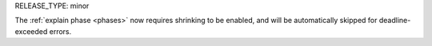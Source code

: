 RELEASE_TYPE: minor

The :ref:`explain phase <phases>` now requires shrinking to be enabled,
and will be automatically skipped for deadline-exceeded errors.
